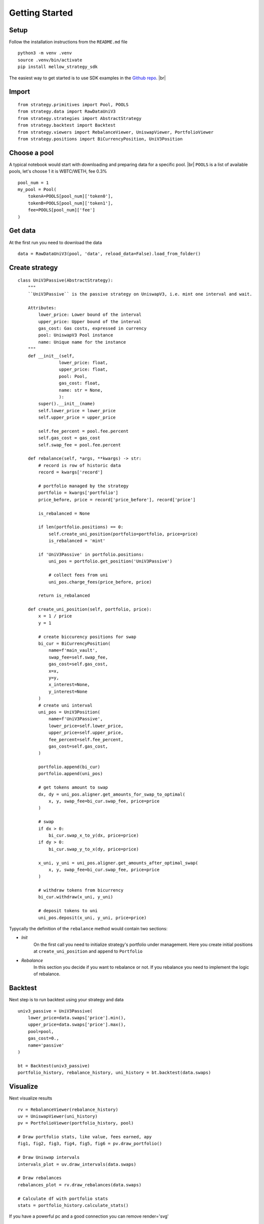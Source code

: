 .. |br| raw:: html

  <br/>

Getting Started
==============================

Setup
~~~~~~~~~~~~
Follow the installation instructions from the ``README.md`` file

::
    
    python3 -m venv .venv
    source .venv/bin/activate
    pip install mellow_strategy_sdk

The easiest way to get started is to use SDK examples in the `Github repo <https://github.com/mellow-finance/mellow-strategy-sdk/tree/main/examples>`_.
|br|


Import
~~~~~~~~~~~~

::
    
    from strategy.primitives import Pool, POOLS
    from strategy.data import RawDataUniV3
    from strategy.strategies import AbstractStrategy
    from strategy.backtest import Backtest
    from strategy.viewers import RebalanceViewer, UniswapViewer, PortfolioViewer
    from strategy.positions import BiCurrencyPosition, UniV3Position


Choose a pool
~~~~~~~~~~~~~~~~

A typical notebook would start with downloading and preparing data for a specific pool.
|br| ``POOLS`` is a list of available pools, let's choose 1 it is WBTC/WETH, fee 0.3%

::

    pool_num = 1
    my_pool = Pool(
        tokenA=POOLS[pool_num]['token0'], 
        tokenB=POOLS[pool_num]['token1'], 
        fee=POOLS[pool_num]['fee']
    )

Get data
~~~~~~~~~~~~

Аt the first run you need to download the data
::

    data = RawDataUniV3(pool, 'data', reload_data=False).load_from_folder()


Create strategy
~~~~~~~~~~~~~~~~~~~~~~~~
::

    class UniV3Passive(AbstractStrategy):
        """
        ``UniV3Passive`` is the passive strategy on UniswapV3, i.e. mint one interval and wait.

        Attributes:
            lower_price: Lower bound of the interval
            upper_price: Upper bound of the interval
            gas_cost: Gas costs, expressed in currency
            pool: UniswapV3 Pool instance
            name: Unique name for the instance
        """
        def __init__(self,
                    lower_price: float,
                    upper_price: float,
                    pool: Pool,
                    gas_cost: float,
                    name: str = None,
                    ):
            super().__init__(name)
            self.lower_price = lower_price
            self.upper_price = upper_price

            self.fee_percent = pool.fee.percent
            self.gas_cost = gas_cost
            self.swap_fee = pool.fee.percent

        def rebalance(self, *args, **kwargs) -> str:
            # record is row of historic data
            record = kwargs['record']
            
            # portfolio managed by the strategy
            portfolio = kwargs['portfolio']
            price_before, price = record['price_before'], record['price']

            is_rebalanced = None

            if len(portfolio.positions) == 0:
                self.create_uni_position(portfolio=portfolio, price=price)
                is_rebalanced = 'mint'

            if 'UniV3Passive' in portfolio.positions:
                uni_pos = portfolio.get_position('UniV3Passive')
                
                # collect fees from uni
                uni_pos.charge_fees(price_before, price)

            return is_rebalanced

        def create_uni_position(self, portfolio, price):
            x = 1 / price
            y = 1
            
            # create biccurency positions for swap
            bi_cur = BiCurrencyPosition(
                name=f'main_vault',
                swap_fee=self.swap_fee,
                gas_cost=self.gas_cost,
                x=x,
                y=y,
                x_interest=None,
                y_interest=None
            )
            # create uni interval
            uni_pos = UniV3Position(
                name=f'UniV3Passive',
                lower_price=self.lower_price,
                upper_price=self.upper_price,
                fee_percent=self.fee_percent,
                gas_cost=self.gas_cost,
            )

            portfolio.append(bi_cur)
            portfolio.append(uni_pos)

            # get tokens amount to swap
            dx, dy = uni_pos.aligner.get_amounts_for_swap_to_optimal(
                x, y, swap_fee=bi_cur.swap_fee, price=price
            )
            
            # swap
            if dx > 0:
                bi_cur.swap_x_to_y(dx, price=price)
            if dy > 0:
                bi_cur.swap_y_to_x(dy, price=price)
            
            x_uni, y_uni = uni_pos.aligner.get_amounts_after_optimal_swap(
                x, y, swap_fee=bi_cur.swap_fee, price=price
            )
            
            # withdraw tokens from bicurrency
            bi_cur.withdraw(x_uni, y_uni)
            
            # deposit tokens to uni
            uni_pos.deposit(x_uni, y_uni, price=price)

Typycally the definition of the ``rebalance`` method would contain two sections:

- `Init`
            On the first call you need to initialize strategy's portfolio under management.
            Here you create initial positions at ``create_uni_position`` and ``append`` to ``Portfolio``

- `Rebalance`
            In this section you decide if you want to rebalance or not.
            If you rebalance you need to implement the logic of rebalance.

Backtest
~~~~~~~~~~~~

Next step is to run backtest using your strategy and data

::

    univ3_passive = UniV3Passive(
        lower_price=data.swaps['price'].min(),
        upper_price=data.swaps['price'].max(),
        pool=pool,
        gas_cost=0.,
        name='passive'
    )

    bt = Backtest(univ3_passive)
    portfolio_history, rebalance_history, uni_history = bt.backtest(data.swaps)

Visualize
~~~~~~~~~~~~

Next visualize results
::

    rv = RebalanceViewer(rebalance_history)
    uv = UniswapViewer(uni_history)
    pv = PortfolioViewer(portfolio_history, pool)

    # Draw portfolio stats, like value, fees earned, apy
    fig1, fig2, fig3, fig4, fig5, fig6 = pv.draw_portfolio()

    # Draw Uniswap intervals
    intervals_plot = uv.draw_intervals(data.swaps)

    # Draw rebalances
    rebalances_plot = rv.draw_rebalances(data.swaps)

    # Calculate df with portfolio stats
    stats = portfolio_history.calculate_stats()

If you have a powerful pc and a good connection you can remove render='svg'

::

    intervals_plot.show(render='svg')

.. image:: ../../examples/getting_started_intervals.png
    :width: 800
    :height: 300
    :alt: Alternative text


::

    rebalances_plot.show(render='svg')

.. image:: ../../examples/getting_started_rebalances.png
    :width: 800
    :height: 300
    :alt: Alternative text

::

    fig2.show(render='svg')

.. image:: ../../examples/getting_started_fig2.png
    :width: 800
    :height: 300
    :alt: Alternative text

::

    fig4.show(render='svg')

.. image:: ../../examples/getting_started_fig4.png
    :width: 800
    :height: 300
    :alt: Alternative text

::

    fig6.show(render='svg')

.. image:: ../../examples/getting_started_fig6.png
    :width: 800
    :height: 300
    :alt: Alternative text

::

    stats.tail(2)


.. csv-table:: Table Title
   :file: ../../examples/getting_started_stats.csv
   :header-rows: 1

Congratulations! Now you have the results of your strategy backtest on the real UniV3 data!